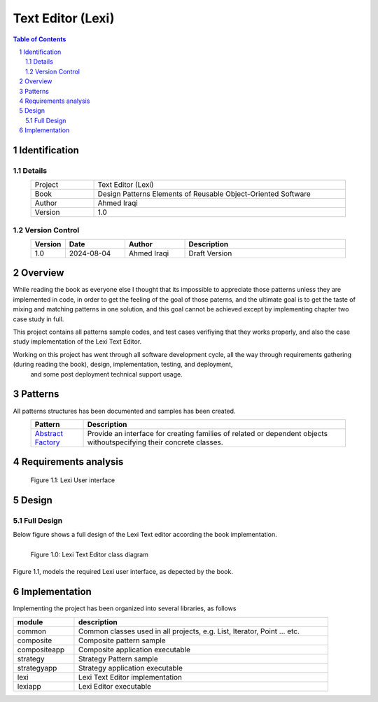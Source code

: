 ==================
Text Editor (Lexi)
==================

.. sectnum::

.. contents:: Table of Contents

Identification
==============

-------
Details
-------

.. csv-table::
    :width: 90%
    :widths: 20, 80
    :align: center

    Project, Text Editor (Lexi)
    Book, Design Patterns Elements of Reusable Object-Oriented Software
    Author, Ahmed Iraqi
    Version, 1.0

---------------
Version Control
---------------

.. csv-table::
    :header-rows: 1
    :width: 90%
    :widths: 5, 20, 20, 55
    :align: center

    "Version","Date","Author","Description"
    "1.0","2024-08-04", "Ahmed Iraqi", "Draft Version"


Overview
========

While reading the book as everyone else I thought that its impossible to appreciate those patterns
unless they are implemented in code, in order to get the feeling of the goal of those paterns,
and the ultimate goal is to get the taste of mixing and matching patterns in one solution, and this
goal cannot be achieved except by implementing chapter two case study in full.

This project contains all patterns sample codes, and test cases verifiying that they works
properly, and also the case study implementation of the Lexi Text Editor.

Working on this  project has went through all software development cycle, all the way through requirements gathering (during reading the book), design, implementation, testing, and deployment,
 and some post deployment technical support usage.

Patterns
========

All patterns structures has been documented and samples has been created.

.. csv-table::
    :header-rows: 1
    :width: 90%
    :align: center

    "Pattern","Description"
    `Abstract Factory <workspace/docs/abstract_factory/abstract_factory.rst>`_, "Provide an interface for creating families of related or dependent objects withoutspecifying their concrete classes."


Requirements analysis
=====================

.. figure:: workspace/docs/document_editor/lexi_page.svg
    :width: 827
    :height: 920
    :scale: 60%
    :figwidth: 90%

    Figure 1.1: Lexi User interface


Design
======

-----------
Full Design
-----------

Below figure shows a full design of the Lexi Text editor according the book implementation.


.. figure:: workspace/docs/document_editor/lexi_classes.svg
    :width: 1408
    :height: 1030
    :scale: 40%
    :figwidth: 90%
    :alt: Combined Design
    :align: left

    Figure 1.0: Lexi Text Editor class diagram

Figure 1.1, models the required Lexi user interface, as depected by the book.

Implementation
==============

Implementing the project has been organized into several libraries, as follows

.. csv-table::
    :header-rows: 1
    :width: 90%

    "module", "description"
    "common", "Common classes used in all projects, e.g. List, Iterator, Point ... etc."
    "composite", "Composite pattern sample"
    "compositeapp","Composite application executable"
    "strategy", "Strategy Pattern sample"
    "strategyapp", "Strategy application executable"
    "lexi", "Lexi Text Editor implementation"
    "lexiapp", "Lexi Editor executable"



